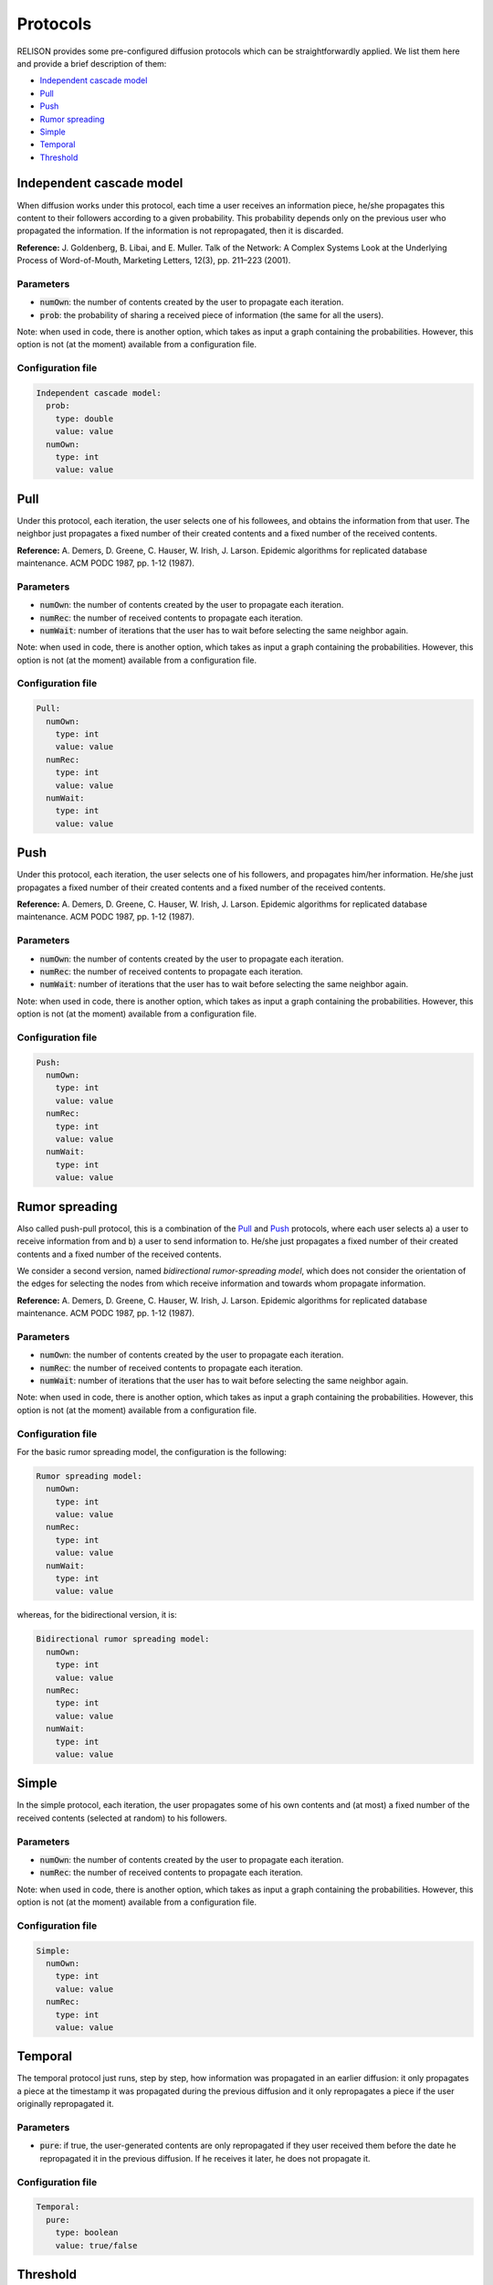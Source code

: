 Protocols
=========
RELISON provides some pre-configured diffusion protocols which can be straightforwardly applied. We list them here and provide a brief description of them:

* `Independent cascade model`_
* `Pull`_
* `Push`_
* `Rumor spreading`_
* `Simple`_
* `Temporal`_
* `Threshold`_

Independent cascade model
~~~~~~~~~~~~~~~~~~~~~~~~~~~~~
When diffusion works under this protocol, each time a user receives an information piece, he/she propagates this content to their followers according to a given probability. This probability depends only on the previous user who propagated the information. If the information is not repropagated, then
it is discarded.

**Reference:** J. Goldenberg, B. Libai, and E. Muller. Talk of the Network: A Complex Systems Look at the Underlying Process of Word-of-Mouth, Marketing Letters, 12(3), pp. 211–223 (2001).

Parameters
^^^^^^^^^^
* :code:`numOwn`: the number of contents created by the user to propagate each iteration.
* :code:`prob`: the probability of sharing a received piece of information (the same for all the users).

Note: when used in code, there is another option, which takes as input a graph containing the probabilities. However, this option is not (at the moment) available from a configuration file.

Configuration file
^^^^^^^^^^^^^^^^^^

.. code:: yaml

  Independent cascade model:
    prob:
      type: double
      value: value
    numOwn:
      type: int
      value: value

Pull
~~~~~~~~~~~~~~~~~~~~~~~~~~~~~
Under this protocol, each iteration, the user selects one of his followees, and obtains the information from that user. The neighbor just propagates a fixed number of their created contents and a fixed number of the received contents.

**Reference:** A. Demers, D. Greene, C. Hauser, W. Irish, J. Larson. Epidemic algorithms for replicated database maintenance. ACM PODC 1987, pp. 1-12 (1987).

Parameters
^^^^^^^^^^
* :code:`numOwn`: the number of contents created by the user to propagate each iteration.
* :code:`numRec`: the number of received contents to propagate each iteration.
* :code:`numWait`: number of iterations that the user has to wait before selecting the same neighbor again. 

Note: when used in code, there is another option, which takes as input a graph containing the probabilities. However, this option is not (at the moment) available from a configuration file.

Configuration file
^^^^^^^^^^^^^^^^^^

.. code:: yaml

  Pull:
    numOwn:
      type: int
      value: value
    numRec:
      type: int
      value: value
    numWait:
      type: int
      value: value   

Push
~~~~~~~~~~~~~~~~~~~~~~~~~~~~~
Under this protocol, each iteration, the user selects one of his followers, and propagates him/her information. He/she just propagates a fixed number of their created contents and a fixed number of the received contents.

**Reference:** A. Demers, D. Greene, C. Hauser, W. Irish, J. Larson. Epidemic algorithms for replicated database maintenance. ACM PODC 1987, pp. 1-12 (1987).

Parameters
^^^^^^^^^^
* :code:`numOwn`: the number of contents created by the user to propagate each iteration.
* :code:`numRec`: the number of received contents to propagate each iteration.
* :code:`numWait`: number of iterations that the user has to wait before selecting the same neighbor again. 

Note: when used in code, there is another option, which takes as input a graph containing the probabilities. However, this option is not (at the moment) available from a configuration file.

Configuration file
^^^^^^^^^^^^^^^^^^

.. code:: yaml

  Push:
    numOwn:
      type: int
      value: value
    numRec:
      type: int
      value: value
    numWait:
      type: int
      value: value   

Rumor spreading
~~~~~~~~~~~~~~~~~~~~~~~~~~~~~
Also called push-pull protocol, this is a combination of the `Pull`_ and `Push`_ protocols, where each user selects a) a user to receive information from and b) a user to send information to. He/she just propagates a fixed number of their created contents and a fixed number of the received contents.

We consider a second version, named *bidirectional rumor-spreading model*, which does not consider the orientation of the edges for selecting the nodes from which receive information and towards whom propagate information.

**Reference:** A. Demers, D. Greene, C. Hauser, W. Irish, J. Larson. Epidemic algorithms for replicated database maintenance. ACM PODC 1987, pp. 1-12 (1987).

Parameters
^^^^^^^^^^
* :code:`numOwn`: the number of contents created by the user to propagate each iteration.
* :code:`numRec`: the number of received contents to propagate each iteration.
* :code:`numWait`: number of iterations that the user has to wait before selecting the same neighbor again. 

Note: when used in code, there is another option, which takes as input a graph containing the probabilities. However, this option is not (at the moment) available from a configuration file.

Configuration file
^^^^^^^^^^^^^^^^^^
For the basic rumor spreading model, the configuration is the following:

.. code:: yaml

  Rumor spreading model:
    numOwn:
      type: int
      value: value
    numRec:
      type: int
      value: value
    numWait:
      type: int
      value: value   

whereas, for the bidirectional version, it is:

.. code:: yaml

  Bidirectional rumor spreading model:
    numOwn:
      type: int
      value: value
    numRec:
      type: int
      value: value
    numWait:
      type: int
      value: value 

Simple
~~~~~~~~~~~~~~~~~~~~~~~~~~~~~
In the simple protocol, each iteration, the user propagates some of his own contents and (at most) a fixed number of the received contents (selected at random) to his followers.

Parameters
^^^^^^^^^^
* :code:`numOwn`: the number of contents created by the user to propagate each iteration.
* :code:`numRec`: the number of received contents to propagate each iteration.

Note: when used in code, there is another option, which takes as input a graph containing the probabilities. However, this option is not (at the moment) available from a configuration file.

Configuration file
^^^^^^^^^^^^^^^^^^

.. code:: yaml

  Simple:
    numOwn:
      type: int
      value: value
    numRec:
      type: int
      value: value

Temporal
~~~~~~~~~~~~~~~~~~~~~~~~~~~~~
The temporal protocol just runs, step by step, how information was propagated in an earlier diffusion: it only propagates a piece at the timestamp it was propagated during the previous diffusion and it only repropagates a piece if the user originally repropagated it.

Parameters
^^^^^^^^^^
* :code:`pure`: if true, the user-generated contents are only repropagated if they user received them before the date he repropagated it in the previous diffusion. If he receives it later, he does not propagate it.

Configuration file
^^^^^^^^^^^^^^^^^^

.. code:: yaml

  Temporal:
    pure:
      type: boolean
      value: true/false


Threshold
~~~~~~~~~~~~~~~~~~~~~~~~~~~~~
In the threshold model, the users decide to propagate a received piece of content only if a certain threshold of users has sent it to them.
We differentiate two variants:

* **Probability threshold:** the user decides to propagate a piece after more than a given proportion of the users have sent him the content.
* **Count threshold:** the user decides to propagate a piece after more than a given number of the users have sent him the content.

**Reference:** D. Kempe, J. Kleinberg, and E. Tardos. Maximizing the spread of influence through a social network, KDD 2003, pp. 137–146 (2003).

Parameters
^^^^^^^^^^
For the probability threshold version, the arguments are the following ones:

* :code:`numOwn`: the number of contents created by the user to propagate each iteration.
* :code:`numRec`: the number of received contents to propagate each iteration.
* :code:`threshold`: the minimum proportion of users who must send a user-generated content to the user before it can be propagated.

and, for the count threshold version:

* :code:`numOwn`: the number of contents created by the user to propagate each iteration.
* :code:`numRec`: the number of received contents to propagate each iteration.
* :code:`threshold`: the minimum number of users who must send a user-generated content to the user before it can be propagated.

Configuration file
^^^^^^^^^^^^^^^^^^
For the probability threshold version, the configuration is the following:

.. code:: yaml

  Threshold:
    numOwn:
      type: int
      value: value
    numRec:
      type: int
      value: value
    threshold:
      type: double
      value: value   

whereas, for the other version, it is:

.. code:: yaml

  Count threshold:
    numOwn:
      type: int
      value: value
    numRec:
      type: int
      value: value
    threshold:
      type: int
      value: value  